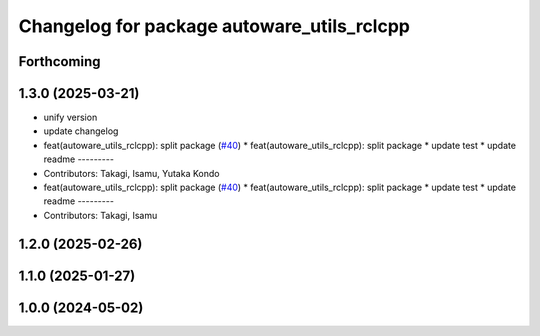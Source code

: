 ^^^^^^^^^^^^^^^^^^^^^^^^^^^^^^^^^^^^^^^^^^^
Changelog for package autoware_utils_rclcpp
^^^^^^^^^^^^^^^^^^^^^^^^^^^^^^^^^^^^^^^^^^^

Forthcoming
-----------

1.3.0 (2025-03-21)
------------------
* unify version
* update changelog
* feat(autoware_utils_rclcpp): split package (`#40 <https://github.com/autowarefoundation/autoware_utils/issues/40>`_)
  * feat(autoware_utils_rclcpp): split package
  * update test
  * update readme
  ---------
* Contributors: Takagi, Isamu, Yutaka Kondo

* feat(autoware_utils_rclcpp): split package (`#40 <https://github.com/autowarefoundation/autoware_utils/issues/40>`_)
  * feat(autoware_utils_rclcpp): split package
  * update test
  * update readme
  ---------
* Contributors: Takagi, Isamu

1.2.0 (2025-02-26)
------------------

1.1.0 (2025-01-27)
------------------

1.0.0 (2024-05-02)
------------------
